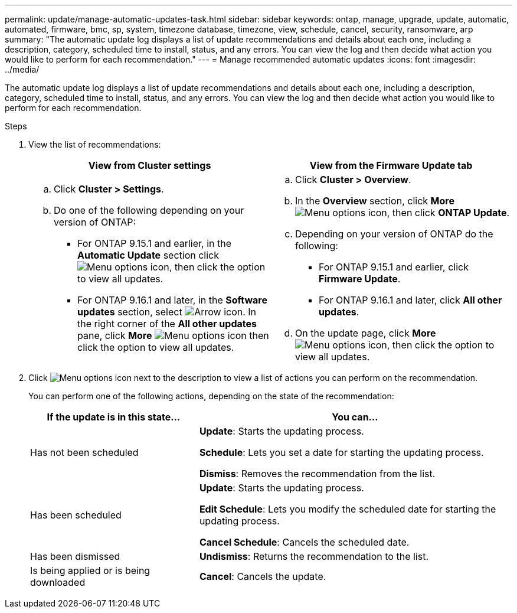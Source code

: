 ---
permalink: update/manage-automatic-updates-task.html
sidebar: sidebar
keywords: ontap, manage, upgrade, update, automatic, automated, firmware, bmc, sp, system, timezone database, timezone, view, schedule, cancel, security, ransomware, arp
summary: "The automatic update log displays a list of update recommendations and details about each one, including a description, category, scheduled time to install, status, and any errors. You can view the log and then decide what action you would like to perform for each recommendation."
---
= Manage recommended automatic updates
:icons: font
:imagesdir: ../media/

[.lead]
The automatic update log displays a list of update recommendations and details about each one, including a description, category, scheduled time to install, status, and any errors. You can view the log and then decide what action you would like to perform for each recommendation.

.Steps

. View the list of recommendations:
+
[cols="2", options="header"]
|===

h| View from Cluster settings h| View from the Firmware Update tab

a|
.. Click *Cluster > Settings*.
.. Do one of the following depending on your version of ONTAP:

* For ONTAP 9.15.1 and earlier, in the *Automatic Update* section click image:../media/icon_kabob.gif[Menu options icon], then click the option to view all updates.
* For ONTAP 9.16.1 and later, in the *Software updates* section, select image:icon_arrow.gif[Arrow icon]. In the right corner of the *All other updates* pane, click *More* image:icon_kabob.gif[Menu options icon] then click the option to view all updates.

a|
.. Click *Cluster > Overview*.
.. In the *Overview* section, click *More* image:../media/icon_kabob.gif[Menu options icon], then click *ONTAP Update*.
.. Depending on your version of ONTAP do the following:

* For ONTAP 9.15.1 and earlier, click *Firmware Update*.
* For ONTAP 9.16.1 and later, click *All other updates*.

.. On the update page, click *More* image:../media/icon_kabob.gif[Menu options icon], then click the option to view all updates.
|===

. Click image:../media/icon_kabob.gif[Menu options icon] next to the description to view a list of actions you can perform on the recommendation.
+
You can perform one of the following actions, depending on the state of the recommendation:
+
[cols="35,65"]
|===

h| If the update is in this state... h| You can...

a| Has not been scheduled
a|
*Update*: Starts the updating process.

*Schedule*: Lets you set a date for starting the updating process.

*Dismiss*: Removes the recommendation from the list.

a| Has been scheduled
a|
*Update*: Starts the updating process.

*Edit Schedule*: Lets you modify the scheduled date for starting the updating process.

*Cancel Schedule*: Cancels the scheduled date.

a| Has been dismissed
a|
*Undismiss*:  Returns the recommendation to the list.

a| Is being applied or is being downloaded
a|
*Cancel*: Cancels the update.

|===

// 2023 May 03, Jira 752